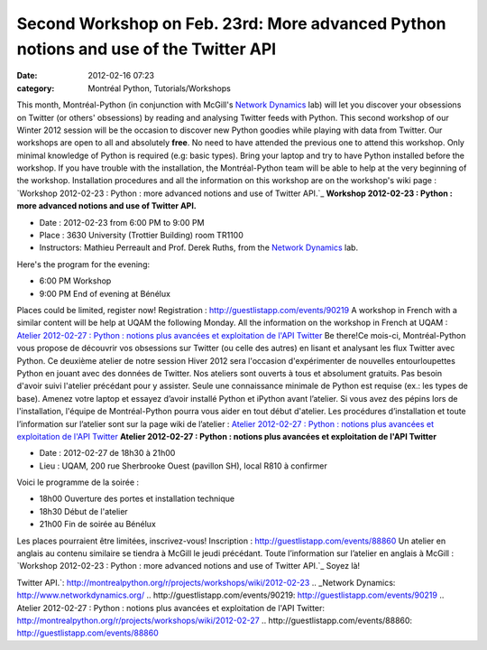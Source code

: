 Second Workshop on Feb. 23rd: More advanced Python notions and use of the Twitter API
#####################################################################################
:date: 2012-02-16 07:23
:category: Montréal Python, Tutorials/Workshops

This month, Montréal-Python (in conjunction with McGill's `Network
Dynamics`_ lab) will let you discover your obsessions on Twitter (or
others' obsessions) by reading and analysing Twitter feeds with Python.
This second workshop of our Winter 2012 session will be the occasion to
discover new Python goodies while playing with data from Twitter. Our
workshops are open to all and absolutely **free**. No need to have
attended the previous one to attend this workshop. Only minimal
knowledge of Python is required (e.g: basic types). Bring your laptop
and try to have Python installed before the workshop. If you have
trouble with the installation, the Montréal-Python team will be able to
help at the very beginning of the workshop. Installation procedures and
all the information on this workshop are on the workshop's wiki page :
`Workshop 2012-02-23 : Python : more advanced notions and use of Twitter
API.`_ **Workshop 2012-02-23 : Python : more advanced notions and use of
Twitter API.**

-  Date : 2012-02-23 from 6:00 PM to 9:00 PM
-  Place : 3630 University (Trottier Building) room TR1100
-  Instructors: Mathieu Perreault and Prof. Derek Ruths, from the
   `Network Dynamics`_ lab.

Here's the program for the evening:

-  6:00 PM Workshop
-  9:00 PM End of evening at Bénélux

Places could be limited, register now! Registration :
`http://guestlistapp.com/events/90219`_ A workshop in French with a
similar content will be help at UQAM the following Monday. All the
information on the workshop in French at UQAM : `Atelier 2012-02-27 :
Python : notions plus avancées et exploitation de l'API Twitter`_ Be
there!Ce mois-ci, Montréal-Python vous propose de découvrir vos
obsessions sur Twitter (ou celle des autres) en lisant et analysant les
flux Twitter avec Python. Ce deuxième atelier de notre session Hiver
2012 sera l'occasion d'expérimenter de nouvelles entourloupettes Python
en jouant avec des données de Twitter. Nos ateliers sont ouverts à tous
et absolument gratuits. Pas besoin d'avoir suivi l'atelier précédant
pour y assister. Seule une connaissance minimale de Python est requise
(ex.: les types de base). Amenez votre laptop et essayez d’avoir
installé Python et iPython avant l’atelier. Si vous avez des pépins lors
de l'installation, l'équipe de Montréal-Python pourra vous aider en tout
début d'atelier. Les procédures d’installation et toute l’information
sur l’atelier sont sur la page wiki de l’atelier : `Atelier 2012-02-27 :
Python : notions plus avancées et exploitation de l'API Twitter`_
**Atelier 2012-02-27 : Python : notions plus avancées et exploitation de
l'API Twitter**

-  Date : 2012-02-27 de 18h30 à 21h00
-  Lieu : UQAM, 200 rue Sherbrooke Ouest (pavillon SH), local R810 à
   confirmer

Voici le programme de la soirée :

-  18h00 Ouverture des portes et installation technique
-  18h30 Début de l'atelier
-  21h00 Fin de soirée au Bénélux

Les places pourraient être limitées, inscrivez-vous! Inscription :
`http://guestlistapp.com/events/88860`_ Un atelier en anglais au contenu
similaire se tiendra à McGill le jeudi précédant. Toute l’information
sur l’atelier en anglais à McGill : `Workshop 2012-02-23 : Python : more
advanced notions and use of Twitter API.`_ Soyez là!

.. raw:: html

   </p>

.. _Network Dynamics: http://networkdynamics.org/
.. _`Workshop 2012-02-23 : Python : more advanced notions and use of
Twitter
API.`: http://montrealpython.org/r/projects/workshops/wiki/2012-02-23
.. _Network Dynamics: http://www.networkdynamics.org/
.. _`http://guestlistapp.com/events/90219`: http://guestlistapp.com/events/90219
.. _`Atelier 2012-02-27 : Python : notions plus avancées et exploitation
de l'API
Twitter`: http://montrealpython.org/r/projects/workshops/wiki/2012-02-27
.. _`http://guestlistapp.com/events/88860`: http://guestlistapp.com/events/88860
